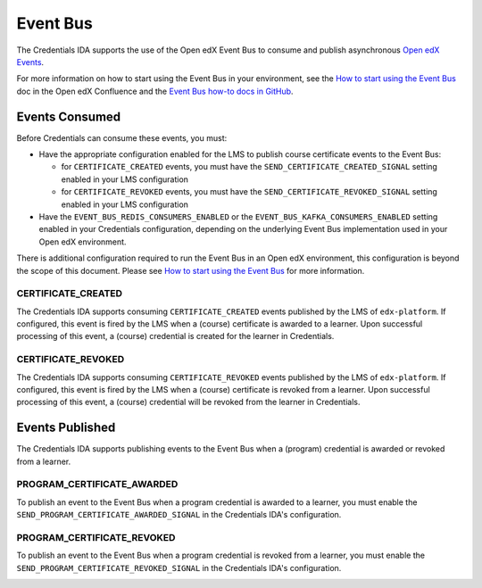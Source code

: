 Event Bus
=========

The Credentials IDA supports the use of the Open edX Event Bus to consume and publish asynchronous `Open edX Events`_.

For more information on how to start using the Event Bus in your environment, see the `How to start using the Event Bus`_ doc in the Open edX Confluence and the `Event Bus how-to docs in GitHub`_.

Events Consumed
~~~~~~~~~~~~~~~

Before Credentials can consume these events, you must:

* Have the appropriate configuration enabled for the LMS to publish course certificate events to the Event Bus:

  * for ``CERTIFICATE_CREATED`` events, you must have the ``SEND_CERTIFICATE_CREATED_SIGNAL`` setting enabled in your LMS configuration
  * for ``CERTIFICATE_REVOKED`` events, you must have the ``SEND_CERTIFICATE_REVOKED_SIGNAL`` setting enabled in your LMS configuration

* Have the ``EVENT_BUS_REDIS_CONSUMERS_ENABLED`` or the ``EVENT_BUS_KAFKA_CONSUMERS_ENABLED`` setting enabled in your Credentials configuration, depending on the underlying Event Bus implementation used in your Open edX environment.

There is additional configuration required to run the Event Bus in an Open edX environment, this configuration is beyond the scope of this document. Please see `How to start using the Event Bus`_ for more information.

CERTIFICATE_CREATED
-------------------

The Credentials IDA supports consuming ``CERTIFICATE_CREATED`` events published by the LMS of ``edx-platform``. If configured, this event is fired by the LMS when a (course) certificate is awarded to a learner. Upon successful processing of this event, a (course) credential is created for the learner in Credentials.

.. image:: _static/images/course_certificate_awarded.png
    :alt: A diagram showing how a course credential is awarded to a learner and how the data moves between the monolith and the Credentials IDA. A textual rendition is availalable in JSON in the document course_certificate_awarded.dsl, also in this repository.

CERTIFICATE_REVOKED
-------------------

The Credentials IDA supports consuming ``CERTIFICATE_REVOKED`` events published by the LMS of ``edx-platform``. If configured, this event is fired by the LMS when a (course) certificate is revoked from a learner. Upon successful processing of this event, a (course) credential will be revoked from the learner in Credentials.

.. image:: _static/images/course_certificate_revoked.png
    :alt: A diagram showing how a course credential is revoked from a learner and how the data moves between the monolith and the Credentials IDA. A textual rendition is availalable in JSON in the document course_certificate_revoked.dsl, also in this repository.

Events Published
~~~~~~~~~~~~~~~~

The Credentials IDA supports publishing events to the Event Bus when a (program) credential is awarded or revoked from a learner.

PROGRAM_CERTIFICATE_AWARDED
---------------------------

To publish an event to the Event Bus when a program credential is awarded to a learner, you must enable the ``SEND_PROGRAM_CERTIFICATE_AWARDED_SIGNAL`` in the Credentials IDA's configuration.

.. image:: _static/images/program_certificate_awarded.png
    :alt: A diagram showing how a program credential is awarded to a learner and how the data moves between the monolith and the Credentials IDA. A textual rendition is availalable in JSON in the document program_certificate_awarded.dsl, also in this repository.

PROGRAM_CERTIFICATE_REVOKED
---------------------------

To publish an event to the Event Bus when a program credential is revoked from a learner, you must enable the ``SEND_PROGRAM_CERTIFICATE_REVOKED_SIGNAL`` in the Credentials IDA's configuration.

.. image:: _static/images/program_certificate_awarded.png
    :alt: A diagram showing how a program credential is revoked from a learner and how the data moves between the monolith and the Credentials IDA. A textual rendition is availalable in JSON in the document program_certificate_revoked.dsl, also in this repository.

.. _Open edX Events: https://github.com/openedx/openedx-events
.. _How to start using the Event Bus: https://openedx.atlassian.net/wiki/spaces/AC/pages/3508699151/How+to+start+using+the+Event+Bus?focusedCommentId=3571417100
.. _Event Bus how-to docs in GitHub: https://github.com/openedx/openedx-events/tree/main/docs/how-tos
